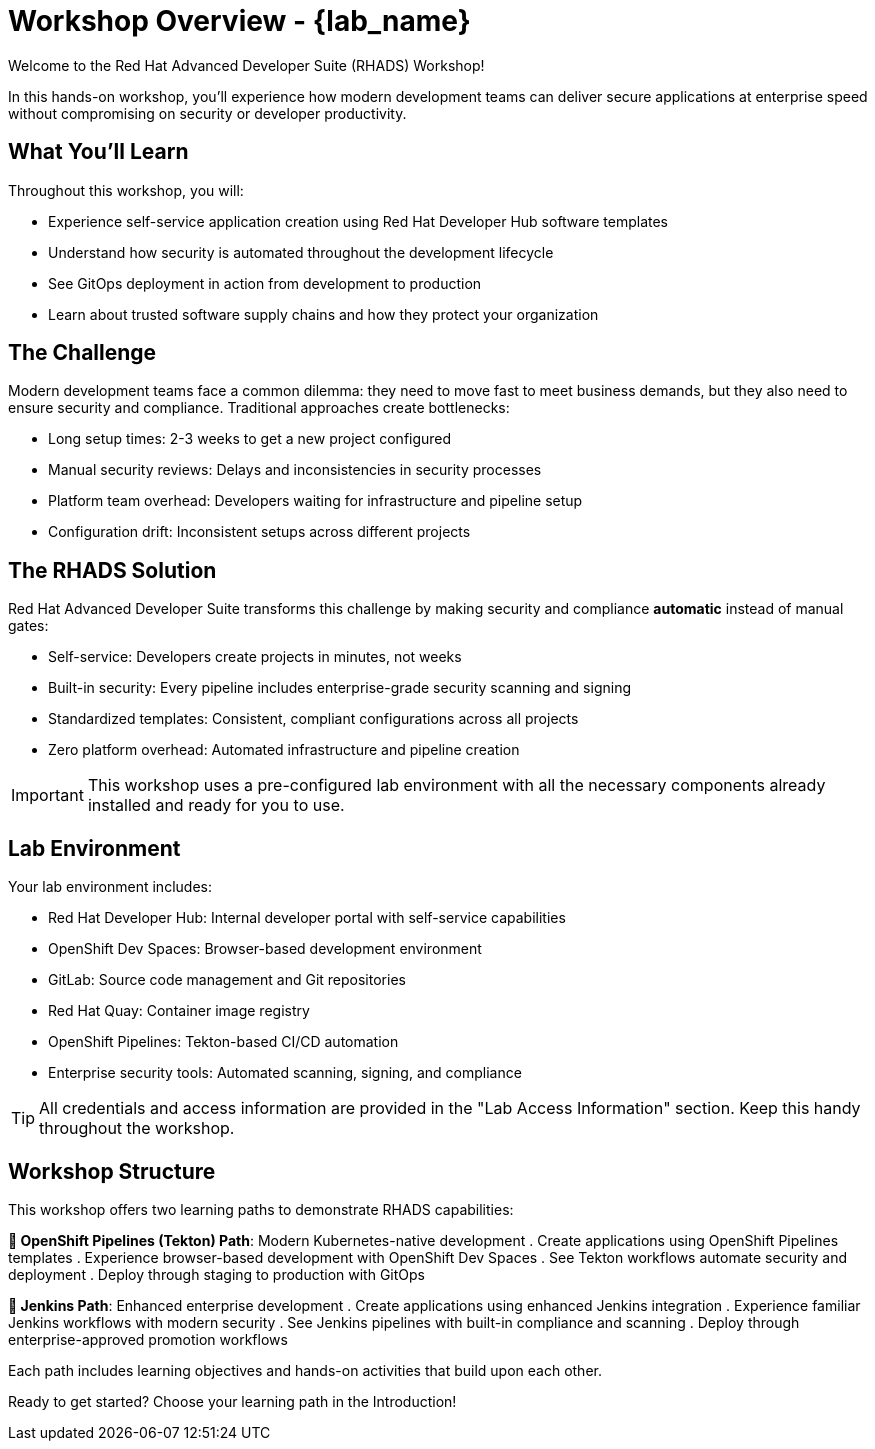 = Workshop Overview - {lab_name}

Welcome to the Red Hat Advanced Developer Suite (RHADS) Workshop! 

In this hands-on workshop, you'll experience how modern development teams can deliver secure applications at enterprise speed without compromising on security or developer productivity.

== What You'll Learn

Throughout this workshop, you will:

* Experience self-service application creation using Red Hat Developer Hub software templates
* Understand how security is automated throughout the development lifecycle
* See GitOps deployment in action from development to production
* Learn about trusted software supply chains and how they protect your organization

== The Challenge

Modern development teams face a common dilemma: they need to move fast to meet business demands, but they also need to ensure security and compliance. Traditional approaches create bottlenecks:

* Long setup times: 2-3 weeks to get a new project configured
* Manual security reviews: Delays and inconsistencies in security processes  
* Platform team overhead: Developers waiting for infrastructure and pipeline setup
* Configuration drift: Inconsistent setups across different projects

== The RHADS Solution

Red Hat Advanced Developer Suite transforms this challenge by making security and compliance *automatic* instead of manual gates:

* Self-service: Developers create projects in minutes, not weeks
* Built-in security: Every pipeline includes enterprise-grade security scanning and signing
* Standardized templates: Consistent, compliant configurations across all projects
* Zero platform overhead: Automated infrastructure and pipeline creation

IMPORTANT: This workshop uses a pre-configured lab environment with all the necessary components already installed and ready for you to use.

== Lab Environment

Your lab environment includes:

* Red Hat Developer Hub: Internal developer portal with self-service capabilities
* OpenShift Dev Spaces: Browser-based development environment  
* GitLab: Source code management and Git repositories
* Red Hat Quay: Container image registry
* OpenShift Pipelines: Tekton-based CI/CD automation
* Enterprise security tools: Automated scanning, signing, and compliance

TIP: All credentials and access information are provided in the "Lab Access Information" section. Keep this handy throughout the workshop.

== Workshop Structure

This workshop offers two learning paths to demonstrate RHADS capabilities:

**🚀 OpenShift Pipelines (Tekton) Path**: Modern Kubernetes-native development
. Create applications using OpenShift Pipelines templates  
. Experience browser-based development with OpenShift Dev Spaces
. See Tekton workflows automate security and deployment
. Deploy through staging to production with GitOps

**🔧 Jenkins Path**: Enhanced enterprise development  
. Create applications using enhanced Jenkins integration
. Experience familiar Jenkins workflows with modern security
. See Jenkins pipelines with built-in compliance and scanning
. Deploy through enterprise-approved promotion workflows

Each path includes learning objectives and hands-on activities that build upon each other.

Ready to get started? Choose your learning path in the Introduction!
